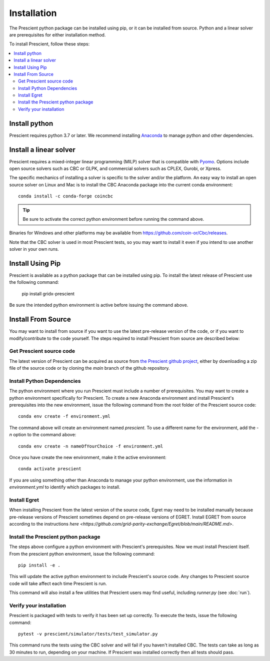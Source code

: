 Installation
============

The Prescient python package can be installed using pip, or it can be installed
from source. Python and a linear solver are prerequisites for either installation
method.

To install Prescient, follow these steps:

.. contents::
   :local:


Install python
~~~~~~~~~~~~~~
Prescient requires python 3.7 or later. We recommend installing `Anaconda <https://www.anaconda.com>`_
to manage python and other dependencies.


Install a linear solver
~~~~~~~~~~~~~~~~~~~~~~~
Prescient requires a mixed-integer linear programming (MILP) solver that is compatible with
`Pyomo <https://pyomo.readthedocs.io>`_. Options include open source solvers such as CBC or GLPK,
and commercial solvers such as CPLEX, Gurobi, or Xpress.

The specific mechanics of installing a solver is specific to the solver and/or the platform. An easy way to
install an open source solver on Linux and Mac is to install the CBC Anaconda package into the 
current conda environment::

	conda install -c conda-forge coincbc

.. tip::
   Be sure to activate the correct python environment before running the command above.

Binaries for Windows and other platforms may be available from https://github.com/coin-or/Cbc/releases.

Note that the CBC solver is used in most Prescient tests, so you may want to install it even if
you intend to use another solver in your own runs.

Install Using Pip
~~~~~~~~~~~~~~~~~
Prescient is available as a python package that can be installed using pip. To install the latest 
release of Prescient use the following command:

    pip install gridx-prescient

Be sure the intended python environment is active before issuing the command above.

Install From Source
~~~~~~~~~~~~~~~~~~~

You may want to install from source if you want to use the latest pre-release 
version of the code, or if you want to modify/contribute to the code yourself.
The steps required to install Prescient from source are described below:

Get Prescient source code
-------------------------
The latest version of Prescient can be acquired as source from
`the Prescient github project <https://github.com/grid-parity-exchange/Prescient>`_,
either by downloading a zip file of the source code or by cloning the `main` branch of
the github repository.

Install Python Dependencies
---------------------------
The python environment where you run Prescient must include a number of prerequisites.
You may want to create a python environment specifically for Prescient. To create a new
Anaconda environment and install Prescient's prerequisites into the new environment, issue
the following command from the root folder of the Prescient source code::

	conda env create -f environment.yml

The command above will create an environment named `prescient`. To use a different name for the
environment, add the `-n` option to the command above::

	conda env create -n nameOfYourChoice -f environment.yml

Once you have create the new environment, make it the active environment::

    conda activate prescient

If you are using something other than Anaconda to manage your python environment, use the 
information in `environment.yml` to identify which packages to install. 


.. _install-prescient-package:

Install Egret
-------------
When installing Prescient from the latest version of the source code, Egret may need 
to be installed manually because pre-release versions of Prescient sometimes depend 
on pre-release versions of EGRET. Install EGRET from source according to the instructions 
`here <https://github.com/grid-parity-exchange/Egret/blob/main/README.md>`.

Install the Prescient python package
------------------------------------
The steps above configure a python environment with Prescient's prerequisites. Now we must 
install Prescient itself. From the prescient python environment, issue the following command::

	pip install -e .

This will update the active python environment to include Prescient's source code. Any changes to Prescient 
source code will take affect each time Prescient is run.

This command will also install a few utilities that Prescient users may find useful, 
including `runner.py` (see :doc:`run`).

Verify your installation
------------------------
Prescient is packaged with tests to verify it has been set up correctly. To execute the tests, issue the following command::

	pytest -v prescient/simulator/tests/test_simulator.py

This command runs the tests using the CBC solver and will fail if you haven't installed CBC. The tests can take
as long as 30 minutes to run, depending on your machine. If Prescient was installed correctly then all tests should pass.


